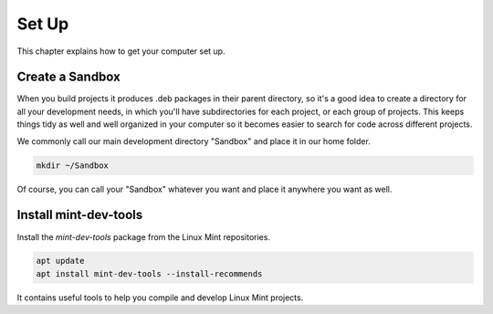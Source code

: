 
Set Up
======

This chapter explains how to get your computer set up.

Create a Sandbox
----------------

When you build projects it produces .deb packages in their parent directory, so it's a good idea to create a directory for all your development needs, in which you'll have subdirectories for each project, or each group of projects. This keeps things tidy as well and well organized in your computer so it becomes easier to search for code across different projects.

We commonly call our main development directory "Sandbox" and place it in our home folder.

.. code-block:: bash

   mkdir ~/Sandbox

Of course, you can call your "Sandbox" whatever you want and place it anywhere you want as well.

Install mint-dev-tools
----------------------

Install the `mint-dev-tools` package from the Linux Mint repositories.

.. code-block:: bash

   apt update
   apt install mint-dev-tools --install-recommends

It contains useful tools to help you compile and develop Linux Mint projects.


